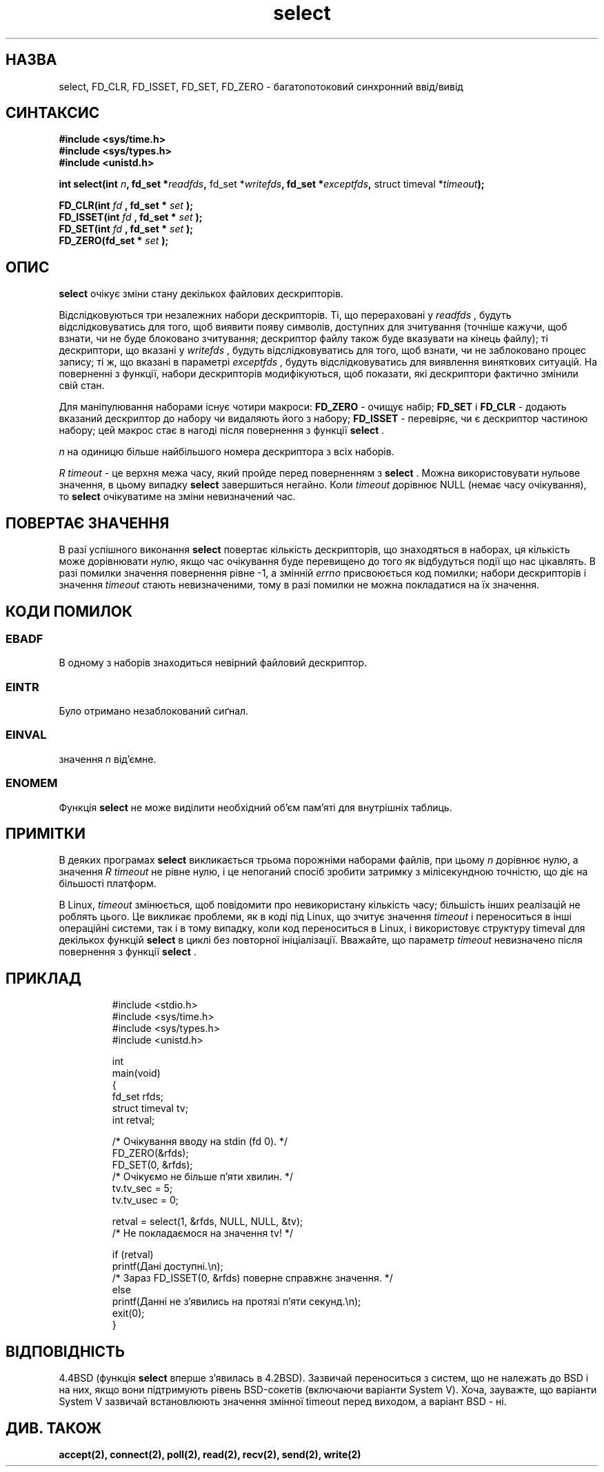." © 2005-2007 DLOU, GNU FDL
." URL: <http://docs.linux.org.ua/index.php/Man_Contents>
." Supported by <docs@linux.org.ua>
."
." Permission is granted to copy, distribute and/or modify this document
." under the terms of the GNU Free Documentation License, Version 1.2
." or any later version published by the Free Software Foundation;
." with no Invariant Sections, no Front-Cover Texts, and no Back-Cover Texts.
." 
." A copy of the license is included  as a file called COPYING in the
." main directory of the man-pages-* source package.
."
." This manpage has been automatically generated by wiki2man.py
." This tool can be found at: <http://wiki2man.sourceforge.net>
." Please send any bug reports, improvements, comments, patches, etc. to
." E-mail: <wiki2man-develop@lists.sourceforge.net>.

.TH "select" "2" "2007-10-27-16:31" "© 2005-2007 DLOU, GNU FDL" "2007-10-27-16:31"

." .\" Hey Emacs! This file is -*- nroff -*- source. 

." .\"  

." .\" This manpage is copyright (C) 1992 Drew Eckhardt, 

." .\" copyright (C) 1995 Michael Shields. 

." .\"  

." .\" Permission is granted to make and distribute verbatim copies of this 

." .\" manual provided the copyright notice and this permission notice are 

." .\" preserved on all copies. 

." .\"  

." .\" Permission is granted to copy and distribute modified versions of this 

." .\" manual under the conditions for verbatim copying, provided that the 

." .\" entire resulting derived work is distributed under the terms of a 

." .\" permission notice identical to this one 

." .\"  

." .\" Since the Linux kernel and libraries are constantly changing, this 

." .\" manual page may be incorrect or out-of-date.  The author(s) assume no 

." .\" responsibility for errors or omissions, or for damages resulting from 

." .\" the use of the information contained herein.  The author(s) may not 

." .\" have taken the same level of care in the production of this manual, 

." .\" which is licensed free of charge, as they might when working 

." .\" professionally. 

." .\"  

." .\" Formatted or processed versions of this manual, if unaccompanied by 

." .\" the source, must acknowledge the copyright and authors of this work. 

." .\"  

." .\" Modified 1993-07-24 by Rik Faith <faith@cs.unc.edu> 

." .\" Modified 1995-05-18 by Jim Van Zandt <jrv@vanzandt.mv.com> 

." .\" Sun Feb 11 14:07:00 MET 1996  Martin Schulze  <joey@linux.de> 

." .\" * layout slightly modified 

." .\"  

." .\" Modified Mon Oct 21 23:05:29 EDT 1996 by Eric S. Raymond <esr@thyrsus.com> 

." .\" Modified Thu Feb 24 01:41:09 CET 2000 by aeb 

." .\" Translated by Yuriy Syrota <yuri@renome.rovno.ua> 

." .\" Translation modified by Andrii Dobrovol`s`kii <dobr@iop.kiev.ua> 

." .TH "SELECT" "2" "11 лютого 1996" "Linux 1.2" "Посібник програміста Linux" 

.SH " НАЗВА "
.PP
select, FD_CLR, FD_ISSET, FD_SET, FD_ZERO \- багатопотоковий синхронний ввід/вивід 

.SH " СИНТАКСИС "
.PP
\fB#include <sys/time.h>\fR 
.br
  \fB#include <sys/types.h>\fR 
.br
  \fB#include <unistd.h>\fR 
." .sp 

\fBint select(int \fR\fIn\fR\fB, fd_set *\fR\fIreadfds\fR\fB,\fR fd_set *\fIwritefds\fR\fB, fd_set *\fR\fIexceptfds\fR\fB,\fR struct timeval *\fItimeout\fR\fB);\fR 
." .sp 

\fBFD_CLR(int \fR \fIfd\fR \fB, fd_set *\fR \fIset\fR \fB);\fR 
.br
  \fBFD_ISSET(int \fR \fIfd\fR \fB, fd_set *\fR \fIset\fR \fB);\fR 
.br
  \fBFD_SET(int \fR \fIfd\fR \fB, fd_set *\fR \fIset\fR \fB);\fR 
.br
  \fBFD_ZERO(fd_set *\fR \fIset\fR \fB);\fR 

.SH " ОПИС "
.PP
\fBselect\fR очікує зміни стану декількох файлових дескрипторів. 

Відслідковуються три незалежних набори дескрипторів. Ті, що перераховані у \fIreadfds\fR , будуть відслідковуватись для того, щоб виявити появу символів, доступних для зчитування (точніше кажучи, щоб взнати, чи не буде блоковано зчитування; дескриптор файлу також буде вказувати на кінець файлу); ті дескриптори, що вказані у \fIwritefds\fR , будуть відслідковуватись для того, щоб взнати, чи не заблоковано процес запису; ті ж, що вказані в параметрі \fIexceptfds\fR , будуть відслідковуватись для виявлення виняткових ситуацій. На поверненні з функції, набори дескрипторів модифікуються, щоб показати, які дескриптори фактично змінили свій стан. 

Для маніпулювання наборами існує чотири макроси: \fBFD_ZERO\fR \- очищує набір; \fBFD_SET\fR і \fBFD_CLR\fR \- додають вказаний дескриптор до набору чи видаляють його з набору; \fBFD_ISSET\fR \- перевіряє, чи є дескриптор частиною набору; цей макрос стає в нагоді після повернення з функції \fBselect\fR . 

\fIn\fR на одиницю більше найбільшого номера дескриптора з всіх наборів. 

\fIR timeout  \-\fR це верхня межа часу, який пройде перед поверненням з \fBselect\fR . Можна використовувати нульове значення, в цьому випадку \fBselect\fR завершиться негайно.  Коли \fItimeout\fR дорівнює NULL (немає часу очікування), то \fBselect\fR очікуватиме на зміни невизначений час. 

.SH " ПОВЕРТАЄ ЗНАЧЕННЯ "
.PP
В разі успішного виконання \fBselect\fR повертає кількість дескрипторів, що знаходяться в наборах,  ця кількість може дорівнювати нулю, якщо час очікування буде перевищено до того як відбудуться події що нас цікавлять. В разі помилки значення повернення рівне \-1, а змінній \fIerrno\fR присвоюється код помилки; набори дескрипторів і значення \fItimeout\fR стають невизначеними, тому в разі помилки не можна покладатися на їх значення. 

.SH " КОДИ ПОМИЛОК "
.PP

.SS "EBADF"

.PP

В одному з наборів знаходиться невірний файловий дескриптор. 

.SS "EINTR"

.PP

Було отримано незаблокований сиґнал. 

.SS "EINVAL"

.PP

значення \fIn\fR від'ємне. 

.SS "ENOMEM"

.PP

Функція \fBselect\fR не може виділити необхідний об'єм пам'яті для внутрішніх таблиць. 

.SH " ПРИМІТКИ "
.PP
В деяких програмах \fBselect\fR викликається трьома порожніми наборами файлів, при цьому \fIn\fR дорівнює нулю, а значення \fIR timeout \fR не рівне нулю, і це непоганий спосіб зробити затримку з мілісекундною  точністю, що діє на більшості платформ. 

В Linux, \fItimeout\fR змінюється, щоб повідомити про невикористану кількість часу; більшість інших реалізацій не роблять цього.  Це викликає проблеми, як в коді під Linux, що зчитує значення \fItimeout\fR і переноситься в інші операційні системи, так і в тому випадку, коли код переноситься в Linux, і використовує структуру timeval для декількох функцій \fBselect\fR в циклі без повторної ініціалізації.  Вважайте, що параметр \fItimeout\fR невизначено після повернення з функції \fBselect\fR . 

.SH " ПРИКЛАД "
.PP

.RS
.nf
 
#include <stdio.h>
#include <sys/time.h>
#include <sys/types.h>
#include <unistd.h>

int
main(void)
{
    fd_set rfds;
    struct timeval tv;
    int retval;
    
    /* Очікування вводу на stdin (fd 0). */
    FD_ZERO(&rfds);
    FD_SET(0, &rfds);
    /* Очікуємо не більше п'яти хвилин. */
    tv.tv_sec = 5;
    tv.tv_usec = 0;
    
    retval = select(1, &rfds, NULL, NULL, &tv);
    /* Не покладаємося на значення tv! */
    
    if (retval)
        printf(Дані доступні.\en);
        /* Зараз FD_ISSET(0, &rfds) поверне справжнє значення. */
    else
        printf(Данні не з'явились на протязі п'яти секунд.\en);
	
    exit(0);
}

.fi
.RE

.SH " ВІДПОВІДНІСТЬ "
.PP
4.4BSD (функція \fBselect\fR вперше з'явилась в 4.2BSD).  Зазвичай переноситься з систем, що не належать до BSD і на них, якщо вони підтримують рівень BSD\-сокетів (включаючи варіанти System V). Хоча, зауважте, що варіанти System V зазвичай встановлюють значення змінної timeout перед виходом, а варіант BSD \- ні. 

.SH " ДИВ. ТАКОЖ "
.PP
\fBaccept(2),\fR \fBconnect(2),\fR \fBpoll(2),\fR \fBread(2),\fR \fBrecv(2),\fR \fBsend(2),\fR \fBwrite(2)\fR

